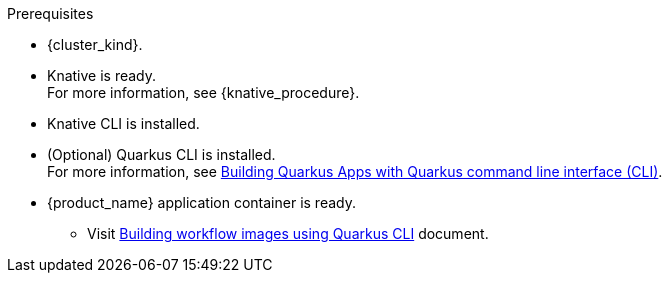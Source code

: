 .Prerequisites
* {cluster_kind}.
* Knative is ready. +
For more information, see {knative_procedure}.
* Knative CLI is installed.
* (Optional) Quarkus CLI is installed. +
For more information, see link:{quarkus_cli_url}[Building Quarkus Apps with Quarkus command line interface (CLI)].
* {product_name} application container is ready.
** Visit xref:cloud/quarkus/build-workflow-image-with-quarkus-cli.adoc[Building workflow images using Quarkus CLI] document.

